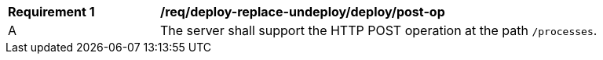 [[req_deploy-replace-undeploy_deploy_post-op]]
[width="90%",cols="2,6a"]
|===
^|*Requirement {counter:req-id}* |*/req/deploy-replace-undeploy/deploy/post-op*
^|A |The server shall support the HTTP POST operation at the path `/processes`.
|===
